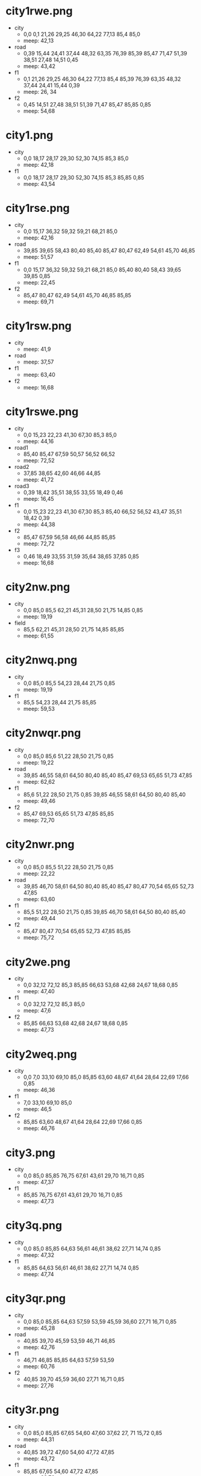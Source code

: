 * city1rwe.png
  - city
    - 0,0 0,1 21,26 29,25 46,30 64,22 77,13 85,4 85,0
    - meep: 42,13
  - road
    - 0,39 15,44 24,41 37,44 48,32 63,35 76,39 85,39 85,47 71,47 51,39
      38,51 27,48 14,51 0,45
    - meep: 43,42
  - f1
    - 0,1 21,26 29,25 46,30 64,22 77,13 85,4 85,39 76,39 63,35 48,32 37,44 24,41 15,44 0,39
    - meep: 26, 34
  - f2
    - 0,45 14,51 27,48 38,51 51,39 71,47 85,47 85,85 0,85
    - meep: 54,68
* city1.png
  - city
    - 0,0 18,17 28,17 29,30 52,30 74,15 85,3 85,0
    - meep: 42,18
  - f1
    - 0,0 18,17 28,17 29,30 52,30 74,15 85,3 85,85 0,85
    - meep: 43,54
* city1rse.png
  - city
    - 0,0 15,17 36,32 59,32 59,21 68,21 85,0
    - meep: 42,16
  - road
    - 39,85 39,65 58,43 80,40 85,40 85,47 80,47 62,49 54,61 45,70 46,85
    - meep: 51,57
  - f1
    - 0,0 15,17 36,32 59,32 59,21 68,21 85,0 85,40 80,40 58,43 39,65
      39,85 0,85
    - meep: 22,45
  - f2
    - 85,47 80,47 62,49 54,61 45,70 46,85 85,85
    - meep: 69,71
* city1rsw.png
  - city
    - meep: 41,9
  - road
    - meep: 37,57
  - f1
    - meep: 63,40
  - f2
    - meep: 16,68
* city1rswe.png
  - city
    - 0,0 15,23 22,23 41,30 67,30 85,3 85,0
    - meep: 44,16
  - road1
    - 85,40 85,47 67,59 50,57 56,52 66,52
    - meep: 72,52
  - road2
    - 37,85 38,65 42,60 46,66 44,85
    - meep: 41,72
  - road3
    - 0,39 18,42 35,51 38,55 33,55 18,49 0,46
    - meep: 16,45
  - f1
    - 0,0 15,23 22,23 41,30 67,30 85,3 85,40 66,52 56,52 43,47 35,51
      18,42 0,39
    - meep: 44,38
  - f2
    - 85,47 67,59 56,58 46,66 44,85 85,85
    - meep: 72,72
  - f3
    - 0,46 18,49 33,55 31,59 35,64 38,65 37,85 0,85
    - meep: 16,68
* city2nw.png
  - city
    - 0,0 85,0 85,5 62,21 45,31 28,50 21,75 14,85 0,85
    - meep: 19,19
  - field
    - 85,5 62,21 45,31 28,50 21,75 14,85 85,85
    - meep: 61,55
* city2nwq.png
  - city
    - 0,0 85,0 85,5 54,23 28,44 21,75 0,85
    - meep: 19,19
  - f1
    - 85,5 54,23 28,44 21,75 85,85
    - meep: 59,53
* city2nwqr.png
  - city
    - 0,0 85,0 85,6 51,22 28,50 21,75 0,85
    - meep: 19,22
  - road
    - 39,85 46,55 58,61 64,50 80,40 85,40 85,47 69,53 65,65 51,73 47,85
    - meep: 62,62
  - f1
    - 85,6 51,22 28,50 21,75 0,85 39,85 46,55 58,61 64,50 80,40 85,40
    - meep: 49,46
  - f2
    - 85,47 69,53 65,65 51,73 47,85 85,85
    - meep: 72,70
* city2nwr.png
  - city
    - 0,0 85,0 85,5 51,22 28,50 21,75 0,85
    - meep: 22,22
  - road
    - 39,85 46,70 58,61 64,50 80,40 85,40 85,47 80,47 70,54 65,65
      52,73 47,85
    - meep: 63,60
  - f1
    - 85,5 51,22 28,50 21,75 0,85 39,85 46,70 58,61 64,50 80,40 85,40
    - meep: 49,44
  - f2
    - 85,47 80,47 70,54 65,65 52,73 47,85 85,85
    - meep: 75,72
* city2we.png
  - city
    - 0,0 32,12 72,12 85,3 85,85 66,63 53,68 42,68 24,67 18,68 0,85
    - meep: 47,40
  - f1
    - 0,0 32,12 72,12 85,3 85,0
    - meep: 47,6
  - f2
    - 85,85 66,63 53,68 42,68 24,67 18,68 0,85
    - meep: 47,73
* city2weq.png
  - city
    - 0,0 7,0 33,10 69,10 85,0 85,85 63,60 48,67 41,64 28,64 22,69
      17,66 0,85
    - meep: 46,36
  - f1
    - 7,0 33,10 69,10 85,0
    - meep: 46,5
  - f2
    - 85,85 63,60 48,67 41,64 28,64 22,69 17,66 0,85
    - meep: 46,76
* city3.png
  - city
    - 0,0 85,0 85,85 76,75 67,61 43,61 29,70 16,71 0,85
    - meep: 47,37
  - f1
    - 85,85 76,75 67,61 43,61 29,70 16,71 0,85
    - meep: 47,73
* city3q.png
  - city
    - 0,0 85,0 85,85 64,63 56,61 46,61 38,62 27,71 14,74 0,85
    - meep: 47,32
  - f1
    - 85,85 64,63 56,61 46,61 38,62 27,71 14,74 0,85
    - meep: 47,74
* city3qr.png
  - city
    - 0,0 85,0 85,85 64,63 57,59 53,59 45,59 36,60 27,71 16,71 0,85
    - meep: 45,28
  - road
    - 40,85 39,70 45,59 53,59 46,71 46,85
    - meep: 42,76
  - f1
    - 46,71 46,85 85,85 64,63 57,59 53,59
    - meep: 60,76
  - f2
    - 40,85 39,70 45,59 36,60 27,71 16,71 0,85
    - meep: 27,76
* city3r.png
  - city
    - 0,0 85,0 85,85 67,65 54,60 47,60 37,62 27, 71 15,72 0,85
    - meep: 44,31
  - road
    - 40,85 39,72 47,60 54,60 47,72 47,85
    - meep: 43,72
  - f1
    - 85,85 67,65 54,60 47,72 47,85
    - meep: 63,76
  - f2
    - 40,85 39,72 47,60 37,62 27, 71 15,72 0,85
    - meep: 29,78
* city4q.png
  - city
    - 0,0 85,0 85,85 0,85
    - meep: 42,42
* city11ne.png
  - city1
    - 0,0 85,0 75,7 35,15 9,5
    - meep: 39,7
  - city2
    - 85,85 62,54 62,26 75,7 85,0
    - meep: 75,43
  - f1
    - 85,85 62,54 62,26 75,7 35,15 9,5 0,0 0,85
    - meep: 32,50
* city11we.png
  - city1
    - 85,85 82,85 65,64 59,45 62,22 85,0
    - meep: 72,40
  - city2
    - 0,0 22,24 29,34 30,55 20,59 18,68 0,85
    - meep: 17,40
  - f1
    - 82,85 65,64 59,45 62,22 85,0 0,0 22,24 29,34 30,55 20,59 18,68 0,85
    - meep: 44,40
* cloister.png
  - cloister
    - 34,10 25,21 24,54 36,62 44,62 69,50 69,45 64,45 64,34 53,28
      43,30 42,22
    - meep: 42,43
  - f1
    - 0,0 34,0 34,10 25,21 24,54 36,62 44,62 69,50 69,45 64,45 64,34 53,28
      43,30 42,22 34,10 34,0 85,0 85,85 85,0
    - meep: 72,68
* cloisterr.png
  - cloister
    - 30,54 20,45 29,40 28,26 42,15 52,24 52,34 67,38 67,48 59,57
      37,56 40,53 35,50
    - meep: 43,33
  - road
    - 38,85 37,73 29,61 30,54 35,50 40,53 37,56 36,58 43,69 46,85
    - meep: 37,67
  - f1
    - 38,85 37,73 29,61 30,54 20,45 29,40 28,26 42,15 52,24 52,34 67,38 67,48 59,57
      37,56 36,58 43,69 46,85 85,85 85,0 0,0 0,85
    - meep: 70,17
* road2ns.png
  - road
    - 38,85 38,69 44,48 33,36 34,24 34,9 37,0 46,0 42,9 44,22 42,36
      52,48 46,70 46,85
    - meep: 45,43
  - f1
    - 46,0 42,9 44,22 42,36 52,48 46,70 46,85 85,85 85,0
    - meep: 69,42
  - f2
    - 0,0 0,85 38,85 38,69 44,48 33,36 34,24 34,9 37,0
    - meep: 15,42
* road2sw.png
  - road
    - 49,85 52,69 47,58 46,43 31,36 0,40 0,47 29,43 41,53 41,61 45,66 41,85
    - meep: 38,43
  - f1
    - 0,0 85,0 85,85 49,85 52,69 47,58 46,43 31,36 0,40
    - meep: 61,20
  - f2
    - 0,85 0,47 29,43 41,53 41,61 45,66 41,85
    - meep: 18,65
* road3.png
  - road1
    - 85,39 75,33 66,32 66,39 72,39 80,44 85,44
    - meep: 73,36
  - road2
    - 39,85 36,68 43,57 42,49 50,49 50,59 44,71 46,85
    - meep: 43,64
  - road3
    - 0,37 26,35 34,40 0,44
    - meep: 13,39
  - f1
    - 0,0 85,0 85,39 75,33 66,32 56,27 40,27 26,35 0,37
    - meep: 38,13
  - f2
    - 85,44 85,85 46,85 44,71 50,59 50,49 66,39 72,39 80,44
    - meep: 68,64
  - f3
    - 39,85 0,85 0,44 34,40 42,49 43,57 36,68
    - meep: 19,63
* road4.png
  - road1
    - 40,0 47,0 55,12 51,21 51,32 45,27 44,21 48,12 40,5
    - meep: 50,13
  - road2
    - 85,40 85,47 77,48 66,54 57,55 56,48 63,47 74,42
    - meep: 72,47
  - road3
    - 40,85 38,71 38,65 40,59 47,59 46,66 44,71 46,85
    - meep: 42,70
  - road4
    - 0,39 11,38 20,36 26,36 26,42 13,47 0,47
    - meep: 16,42
  - f1
    - 45,27 44,21 48,12 40,5 40,0 0,0 0,39 11,38 20,36 26,36 41,24
    - meep: 16,16
  - f2
    - 47,0 55,12 51,21 51,32 61,38 63,44 56,48 63,47 74,42 85,40 85,0
    - meep: 70,16
  - f3
    - 85,47 77,48 66,54 57,55 47,59 46,66 44,71 46,85 85,85
    - meep: 70,70
  - f4
    - 40,85 38,71 38,65 40,59 29,56 26,44 26,42 13,47 0,47 0,85
    - meep: 16,70
